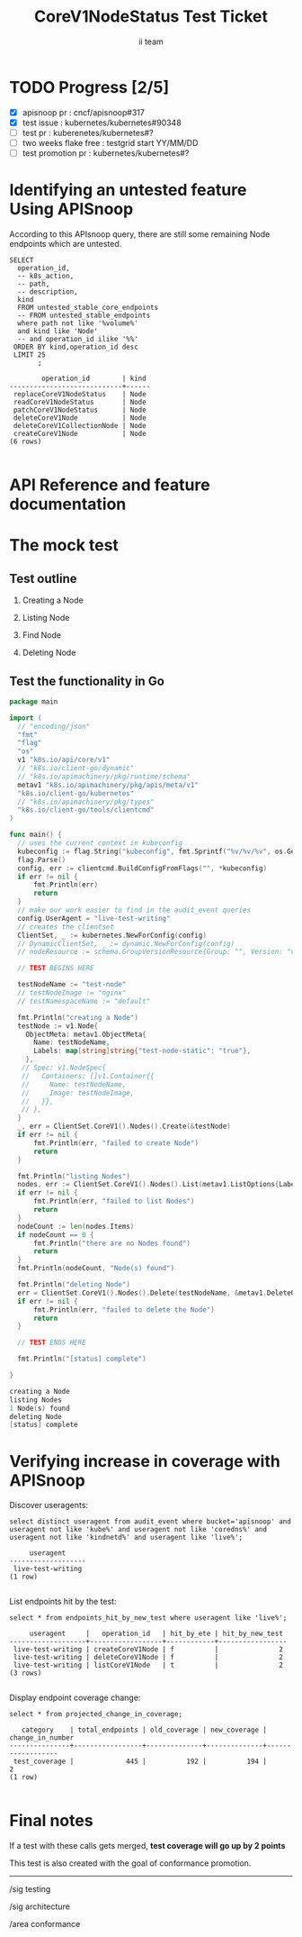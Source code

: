 # -*- ii: apisnoop; -*-
#+TITLE: CoreV1NodeStatus Test Ticket
#+AUTHOR: ii team
#+TODO: TODO(t) NEXT(n) IN-PROGRESS(i) BLOCKED(b) | DONE(d)
#+OPTIONS: toc:nil tags:nil todo:nil
#+EXPORT_SELECT_TAGS: export
* TODO Progress [2/5]                                                :export:
- [X] apisnoop pr : cncf/apisnoop#317
- [X] test issue : kubernetes/kubernetes#90348
- [ ] test pr : kuberenetes/kubernetes#?
- [ ] two weeks flake free : testgrid start YY/MM/DD 
- [ ] test promotion pr : kubernetes/kubernetes#?
* Identifying an untested feature Using APISnoop                     :export:

According to this APIsnoop query, there are still some remaining Node endpoints which are untested.

  #+NAME: untested_stable_core_endpoints
  #+begin_src sql-mode :eval never-export :exports both :session none
    SELECT
      operation_id,
      -- k8s_action,
      -- path,
      -- description,
      kind
      FROM untested_stable_core_endpoints
      -- FROM untested_stable_endpoints
      where path not like '%volume%'
      and kind like 'Node'
      -- and operation_id ilike '%%'
     ORDER BY kind,operation_id desc
     LIMIT 25
           ;
  #+end_src

 #+RESULTS: untested_stable_core_endpoints
 #+begin_SRC example
         operation_id        | kind 
 ----------------------------+------
  replaceCoreV1NodeStatus    | Node
  readCoreV1NodeStatus       | Node
  patchCoreV1NodeStatus      | Node
  deleteCoreV1Node           | Node
  deleteCoreV1CollectionNode | Node
  createCoreV1Node           | Node
 (6 rows)

 #+end_SRC

* API Reference and feature documentation                            :export:
* The mock test                                                      :export:
** Test outline

1. Creating a Node

2. Listing Node

3. Find Node

4. Deleting Node


** Test the functionality in Go
   #+begin_src go
     package main

     import (
       // "encoding/json"
       "fmt"
       "flag"
       "os"
       v1 "k8s.io/api/core/v1"
       // "k8s.io/client-go/dynamic"
       // "k8s.io/apimachinery/pkg/runtime/schema"
       metav1 "k8s.io/apimachinery/pkg/apis/meta/v1"
       "k8s.io/client-go/kubernetes"
       // "k8s.io/apimachinery/pkg/types"
       "k8s.io/client-go/tools/clientcmd"
     )

     func main() {
       // uses the current context in kubeconfig
       kubeconfig := flag.String("kubeconfig", fmt.Sprintf("%v/%v/%v", os.Getenv("HOME"), ".kube", "config"), "(optional) absolute path to the kubeconfig file")
       flag.Parse()
       config, err := clientcmd.BuildConfigFromFlags("", *kubeconfig)
       if err != nil {
           fmt.Println(err)
           return
       }
       // make our work easier to find in the audit_event queries
       config.UserAgent = "live-test-writing"
       // creates the clientset
       ClientSet, _ := kubernetes.NewForConfig(config)
       // DynamicClientSet, _ := dynamic.NewForConfig(config)
       // nodeResource := schema.GroupVersionResource{Group: "", Version: "v1", Resource: "nodes"}

       // TEST BEGINS HERE

       testNodeName := "test-node"
       // testNodeImage := "nginx"
       // testNamespaceName := "default"

       fmt.Println("creating a Node")
       testNode := v1.Node{
         ObjectMeta: metav1.ObjectMeta{
           Name: testNodeName,
           Labels: map[string]string{"test-node-static": "true"},
         },
        // Spec: v1.NodeSpec{
        //   Containers: []v1.Container{{
        //     Name: testNodeName,
        //     Image: testNodeImage,
        //   }},
        // },
       }
       _, err = ClientSet.CoreV1().Nodes().Create(&testNode)
       if err != nil {
           fmt.Println(err, "failed to create Node")
           return
       }

       fmt.Println("listing Nodes")
       nodes, err := ClientSet.CoreV1().Nodes().List(metav1.ListOptions{LabelSelector: "test-node-static=true"})
       if err != nil {
           fmt.Println(err, "failed to list Nodes")
           return
       }
       nodeCount := len(nodes.Items)
       if nodeCount == 0 {
           fmt.Println("there are no Nodes found")
           return
       }
       fmt.Println(nodeCount, "Node(s) found")

       fmt.Println("deleting Node")
       err = ClientSet.CoreV1().Nodes().Delete(testNodeName, &metav1.DeleteOptions{})
       if err != nil {
           fmt.Println(err, "failed to delete the Node")
           return
       }

       // TEST ENDS HERE

       fmt.Println("[status] complete")

     }
   #+end_src

   #+RESULTS:
   #+begin_src go
   creating a Node
   listing Nodes
   1 Node(s) found
   deleting Node
   [status] complete
   #+end_src

* Verifying increase in coverage with APISnoop                       :export:
Discover useragents:
  #+begin_src sql-mode :eval never-export :exports both :session none
    select distinct useragent from audit_event where bucket='apisnoop' and useragent not like 'kube%' and useragent not like 'coredns%' and useragent not like 'kindnetd%' and useragent like 'live%';
  #+end_src

  #+RESULTS:
  #+begin_SRC example
       useragent     
  -------------------
   live-test-writing
  (1 row)

  #+end_SRC

List endpoints hit by the test:
#+begin_src sql-mode :exports both :session none
select * from endpoints_hit_by_new_test where useragent like 'live%'; 
#+end_src

#+RESULTS:
#+begin_SRC example
     useragent     |   operation_id   | hit_by_ete | hit_by_new_test 
-------------------+------------------+------------+-----------------
 live-test-writing | createCoreV1Node | f          |               2
 live-test-writing | deleteCoreV1Node | f          |               2
 live-test-writing | listCoreV1Node   | t          |               2
(3 rows)

#+end_SRC

Display endpoint coverage change:
  #+begin_src sql-mode :eval never-export :exports both :session none
    select * from projected_change_in_coverage;
  #+end_src

  #+RESULTS:
  #+begin_SRC example
     category    | total_endpoints | old_coverage | new_coverage | change_in_number 
  ---------------+-----------------+--------------+--------------+------------------
   test_coverage |             445 |          192 |          194 |                2
  (1 row)

  #+end_SRC

* Final notes :export:
If a test with these calls gets merged, **test coverage will go up by 2 points**

This test is also created with the goal of conformance promotion.

-----  
/sig testing  

/sig architecture  

/area conformance  

